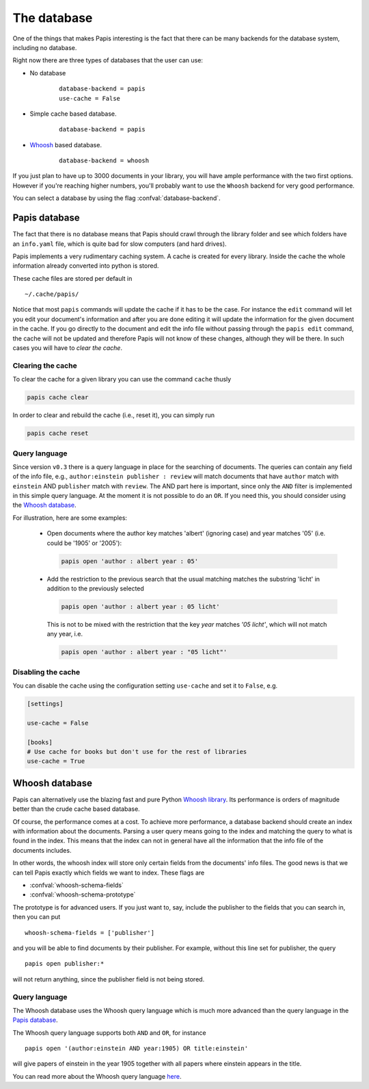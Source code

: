 The database
============

One of the things that makes Papis interesting is the fact that
there can be many backends for the database system, including no database.

Right now there are three types of databases that the user can use:

- No database
    ::

      database-backend = papis
      use-cache = False

- Simple cache based database.
    ::

      database-backend = papis

- `Whoosh <https://whoosh.readthedocs.io/en/latest>`__  based database.
    ::

      database-backend = whoosh

If you just plan to have up to 3000 documents in your library,
you will have ample performance with the two first options.
However if you're reaching higher numbers,
you'll probably want to use the ``Whoosh`` backend for very good performance.

You can select a database by using the flag :confval:`database-backend`.

Papis database
--------------

The fact that there is no database means that Papis should crawl through
the library folder and see which folders have an ``info.yaml`` file, which
is quite bad for slow computers (and hard drives).

Papis implements a very rudimentary caching system. A cache is created for
every library. Inside the cache the whole information already converted
into python is stored.

These cache files are stored per default in

::

  ~/.cache/papis/

Notice that most ``papis`` commands will update the cache if it has to be the case.
For instance the ``edit`` command will let you edit your document's information
and after you are done editing it will update the information for the given
document in the cache.
If you go directly to the document and edit the info file without
passing through the ``papis edit`` command, the cache will not be updated and
therefore Papis will not know of these changes, although they will be there.
In such cases you will have to *clear the cache*.

Clearing the cache
^^^^^^^^^^^^^^^^^^

To clear the cache for a given library you can use the command ``cache``
thusly

.. code::

    papis cache clear

In order to clear and rebuild the cache (i.e., reset it), you can simply run

.. code::

    papis cache reset

Query language
^^^^^^^^^^^^^^

Since version ``v0.3`` there is a query language in place for the searching of
documents. The queries can contain any field of the info file, e.g.,
``author:einstein publisher : review`` will match documents that have ``author``
match with ``einstein`` AND ``publisher`` match with ``review``. The AND part
here is important, since only the ``AND`` filter is implemented in this simple
query language. At the moment it is not possible to do an ``OR``. If you need
this, you should consider using the `Whoosh database`_.

For illustration, here are some examples:

  - Open documents where the author key matches 'albert' (ignoring case) and
    year matches '05' (i.e. could be '1905' or '2005'):

    .. code::

      papis open 'author : albert year : 05'

  - Add the restriction to the previous search that the usual matching matches
    the substring 'licht' in addition to the previously selected

    .. code::

      papis open 'author : albert year : 05 licht'

    This is not to be mixed with the restriction that the key `year` matches
    `'05 licht'`, which will not match any year, i.e.

    .. code::

      papis open 'author : albert year : "05 licht"'


Disabling the cache
^^^^^^^^^^^^^^^^^^^

You can disable the cache using the configuration setting ``use-cache``
and set it to ``False``, e.g.

.. code:: ini

  [settings]

  use-cache = False

  [books]
  # Use cache for books but don't use for the rest of libraries
  use-cache = True


Whoosh database
---------------

Papis can alternatively use the blazing fast and pure Python `Whoosh library
<https://whoosh.readthedocs.io/en/latest>`__. Its performance is orders of
magnitude better than the crude cache based database.

Of course, the performance comes at a cost. To achieve more performance,
a database backend should create an index with information about the documents.
Parsing a user query means going to the index and matching the query to
what is found in the index. This means that the index can not in general
have all the information that the info file of the documents includes.

In other words, the whoosh index will store only certain fields from the
documents' info files. The good news is that we can tell Papis exactly
which fields we want to index. These flags are

- :confval:`whoosh-schema-fields`
- :confval:`whoosh-schema-prototype`

The prototype is for advanced users. If you just want to, say, include
the publisher to the fields that you can search in, then you can put

::

  whoosh-schema-fields = ['publisher']

and you will be able to find documents by their publisher.
For example, without this line set for publisher, the query

::

  papis open publisher:*

will not return anything, since the publisher field is not being stored.


Query language
^^^^^^^^^^^^^^

The Whoosh database uses the Whoosh query language which is much more
advanced than the query language in the `Papis database`_.

The Whoosh query language supports both ``AND`` and ``OR``, for instance

::

  papis open '(author:einstein AND year:1905) OR title:einstein'

will give papers of einstein in the year 1905 together with all papers
where einstein appears in the title.

You can read more about the Whoosh query language
`here <https://whoosh.readthedocs.io/en/latest/querylang.html>`__.
